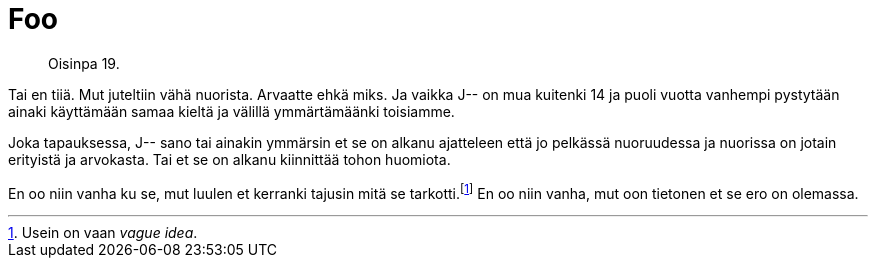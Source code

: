 = Foo

[quote]
Oisinpa 19.

Tai en tiiä. Mut juteltiin vähä nuorista. Arvaatte ehkä miks. Ja vaikka J-- on mua kuitenki 14 ja puoli vuotta vanhempi pystytään ainaki käyttämään samaa kieltä ja välillä ymmärtämäänki toisiamme.

Joka tapauksessa, J-- sano tai ainakin ymmärsin et se on alkanu ajatteleen että jo pelkässä nuoruudessa ja nuorissa on jotain erityistä ja arvokasta. Tai et se on alkanu kiinnittää tohon huomiota.

En oo niin vanha ku se, mut luulen et kerranki tajusin mitä se tarkotti.footnote:[Usein on vaan _vague idea_.] En oo niin vanha, mut oon tietonen et se ero on olemassa.